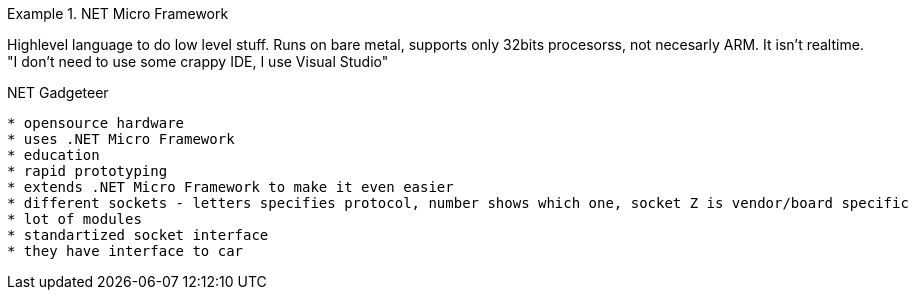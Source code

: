 .NET Micro Framework
====================

Highlevel language to do low level stuff. Runs on bare metal, supports only 32bits procesorss, not necesarly ARM. It isn't realtime.
"I don't need to use some crappy IDE, I use Visual Studio"

.NET Gadgeteer
--------------

* opensource hardware
* uses .NET Micro Framework
* education
* rapid prototyping
* extends .NET Micro Framework to make it even easier
* different sockets - letters specifies protocol, number shows which one, socket Z is vendor/board specific
* lot of modules
* standartized socket interface
* they have interface to car
